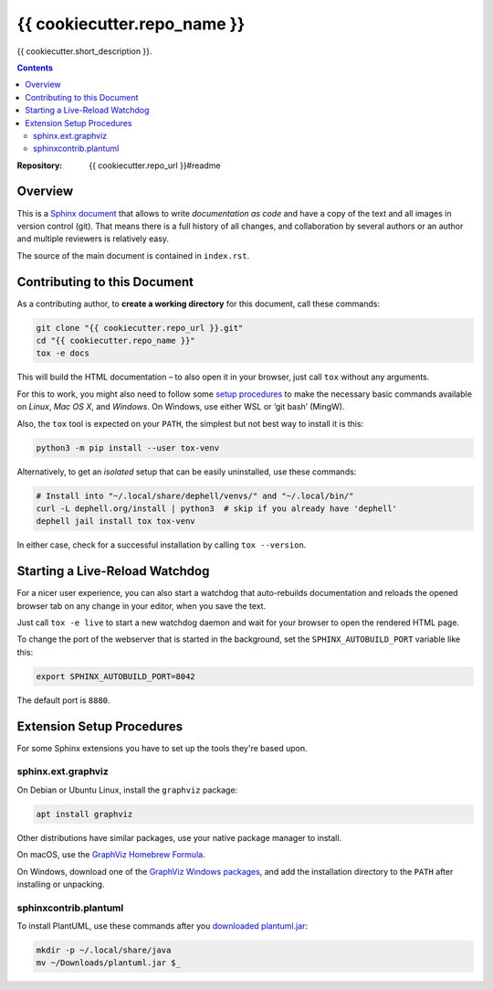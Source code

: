 {{ cookiecutter.repo_name }}
=============================================================================

{{ cookiecutter.short_description }}.

.. contents:: **Contents**

:Repository:    {{ cookiecutter.repo_url }}#readme


Overview
--------

This is a `Sphinx document`_ that allows to write *documentation as code* and
have a copy of the text and all images in version control (git).
That means there is a full history of all changes, and collaboration by several authors
or an author and multiple reviewers is relatively easy.

The source of the main document is contained in ``index.rst``.


Contributing to this Document
-----------------------------

As a contributing author, to **create a working directory** for this document, call these commands:

.. code:: sh

    git clone "{{ cookiecutter.repo_url }}.git"
    cd "{{ cookiecutter.repo_name }}"
    tox -e docs

This will build the HTML documentation – to also open it in your browser,
just call ``tox`` without any arguments.

For this to work, you might also need to follow some `setup procedures`_
to make the necessary basic commands available on *Linux*, *Mac OS X*,
and *Windows*. On Windows, use either WSL or ‘git bash’ (MingW).

Also, the ``tox`` tool is expected on your ``PATH``, the simplest but not best way to install it is this:

.. code:: sh

    python3 -m pip install --user tox-venv

Alternatively, to get an *isolated* setup that can be easily uninstalled, use these commands:

.. code:: sh

    # Install into "~/.local/share/dephell/venvs/" and "~/.local/bin/"
    curl -L dephell.org/install | python3  # skip if you already have 'dephell'
    dephell jail install tox tox-venv

In either case, check for a successful installation by calling ``tox --version``.


Starting a Live-Reload Watchdog
-------------------------------

For a nicer user experience, you can also start a watchdog
that auto-rebuilds documentation and reloads the opened browser tab
on any change in your editor, when you save the text.

Just call ``tox -e live`` to start a new watchdog daemon
and wait for your browser to open the rendered HTML page.

To change the port of the webserver that is started in the background,
set the ``SPHINX_AUTOBUILD_PORT`` variable like this:

.. code:: sh

    export SPHINX_AUTOBUILD_PORT=8042

The default port is ``8880``.


Extension Setup Procedures
--------------------------

For some Sphinx extensions you have to set up the tools they're based upon.

sphinx.ext.graphviz
~~~~~~~~~~~~~~~~~~~

On Debian or Ubuntu Linux, install the ``graphviz`` package:

.. code:: sh

    apt install graphviz

Other distributions have similar packages, use your native package manager to install.

On macOS, use the `GraphViz Homebrew Formula`_.

On Windows, download one of the `GraphViz Windows packages`_, and add the installation
directory to the ``PATH`` after installing or unpacking.


sphinxcontrib.plantuml
~~~~~~~~~~~~~~~~~~~~~~

To install PlantUML, use these commands after you `downloaded plantuml.jar`_:

.. code:: sh

    mkdir -p ~/.local/share/java
    mv ~/Downloads/plantuml.jar $_


.. _`Sphinx document`: https://github.com/Springerle/sphinx-document#readme
.. _releases: {{ cookiecutter.repo_url }}/releases
.. _setup procedures: https://py-generic-project.readthedocs.io/en/latest/installing.html#quick-setup
.. _PyInvoke: http://www.pyinvoke.org/
.. _`downloaded plantuml.jar`: https://plantuml.com/download
.. _`GraphViz Windows packages`: https://graphviz.gitlab.io/_pages/Download/Download_windows.html
.. _`GraphViz Homebrew Formula`: https://formulae.brew.sh/formula/graphviz
